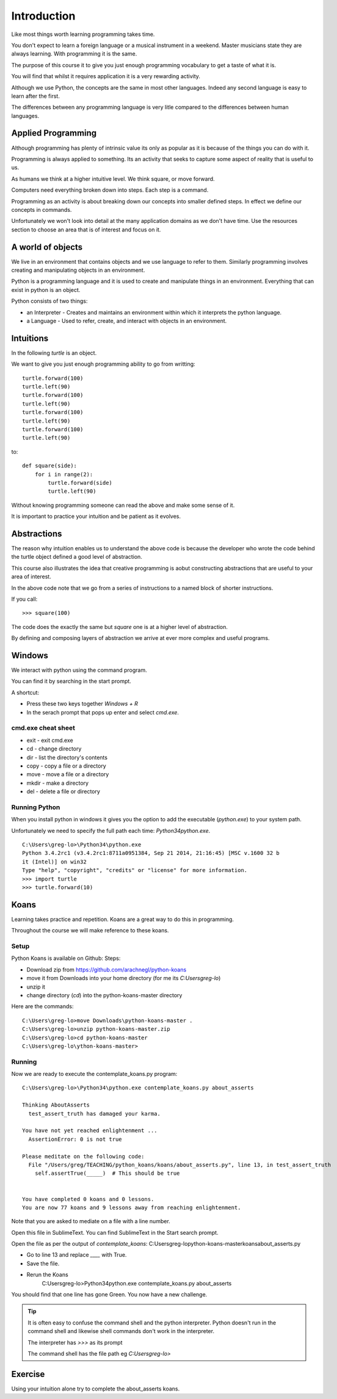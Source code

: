 Introduction
************

Like most things worth learning programming takes time.

You don't expect to learn a foreign language or a musical instrument in
a weekend. Master musicians state they are always learning. With programming it
is the same.

The purpose of this course it to give you just enough programming vocabulary to
get a taste of what it is.

You will find that whilst it requires application it is a very rewarding
activity.

Although we use Python, the concepts are the same in most other languages.
Indeed any second language is easy to learn after the first. 

The differences between any programming language is very litle compared to 
the differences between human languages.

Applied Programming
===================

Although programming has plenty of intrinsic value its only as popular as it is
because of the things you can do with it.

Programming is always applied to something. Its an activity that seeks to
capture some aspect of reality that is useful to us. 

As humans we think at a higher intuitive level. We think square, or move
forward. 

Computers need everything broken down into steps. Each step is a command.

Programming as an activity is about breaking down our concepts into smaller defined steps.
In effect we define our concepts in commands.

Unfortunately we won't look into detail at the many application domains as we
don't have time. Use the resources section to choose an area that is of
interest and focus on it.

A world of objects
==================

We live in an environment that contains objects and we use language to refer to them. Similarly programming involves creating and manipulating objects in an environment.

Python is a programming language and it is used to create and manipulate things in an environment. Everything that can exist in python is an object. 

Python consists of two things:

* an Interpreter - Creates and maintains an environment within which it interprets the python language.
* a Language - Used to refer, create, and interact with objects in an environment.


Intuitions
==========

In the following `turtle` is an object.

We want to give you just enough programming ability to go from writting::

    turtle.forward(100)
    turtle.left(90)
    turtle.forward(100)
    turtle.left(90)
    turtle.forward(100)
    turtle.left(90)
    turtle.forward(100)
    turtle.left(90)

to::

    def square(side):
        for i in range(2):
            turtle.forward(side)
            turtle.left(90)

Without knowing programming someone can read the above and make some sense of
it.

It is important to practice your intuition and be patient as it evolves.

Abstractions
============

The reason why intuition enables us to understand the above code is because the
developer who wrote the code behind the turtle object defined a good level of
abstraction.

This course also illustrates the idea that creative programming is aobut constructing abstractions that are useful to your area of interest.

In the above code note that we go from a series of instructions to a named block of shorter instructions. 

If you call::

    >>> square(100)

The code does the exactly the same but `square` one is at a higher level of abstraction. 

By defining and composing layers of abstraction we arrive at ever more complex
and useful programs.


Windows
=======

We interact with python using the command program.

You can find it by searching in the start prompt. 

A shortcut: 

* Press these two keys together `Windows + R` 
* In the serach prompt that pops up enter and select `cmd.exe`.

cmd.exe cheat sheet
-------------------

* exit  - exit cmd.exe
* cd    - change directory
* dir   - list the directory's contents
* copy  - copy a file or a directory
* move  - move a file or a directory
* mkdir - make a directory
* del   - delete a file or directory

Running Python
--------------

When you install python in windows it gives you the option to add the
executable (`python.exe`) to your system path. 

Unfortunately we need to specify the full path each time: `\Python34\python.exe`.

::

    C:\Users\greg-lo>\Python34\python.exe
    Python 3.4.2rc1 (v3.4.2rc1:8711a0951384, Sep 21 2014, 21:16:45) [MSC v.1600 32 b
    it (Intel)] on win32
    Type "help", "copyright", "credits" or "license" for more information.
    >>> import turtle
    >>> turtle.forward(10)


Koans
=====

Learning takes practice and repetition. Koans are a great way to do this in
programming.

Throughout the course we will make reference to these koans.

Setup 
-----

Python Koans is available on Github:
Steps:

* Download zip from https://github.com/arachnegl/python-koans
* move it from Downloads into your home directory (for me its `C:\Users\greg-lo`)
* unzip it 
* change directory (`cd`) into the python-koans-master directory

Here are the commands::

    C:\Users\greg-lo>move Downloads\python-koans-master .
    C:\Users\greg-lo>unzip python-koans-master.zip
    C:\Users\greg-lo>cd python-koans-master
    C:\Users\greg-lo\ython-koans-master>

Running
-------

Now we are ready to execute the contemplate_koans.py program::

    C:\Users\greg-lo>\Python34\python.exe contemplate_koans.py about_asserts

    Thinking AboutAsserts
      test_assert_truth has damaged your karma.

    You have not yet reached enlightenment ...
      AssertionError: 0 is not true

    Please meditate on the following code:
      File "/Users/greg/TEACHING/python_koans/koans/about_asserts.py", line 13, in test_assert_truth
        self.assertTrue(_____)  # This should be true


    You have completed 0 koans and 0 lessons.
    You are now 77 koans and 9 lessons away from reaching enlightenment.

Note that you are asked to mediate on a file with a line number.

Open this file in SublimeText. You can find SublimeText in the Start search prompt.

Open the file as per the output of `contemplate_koans`:
C:\Users\greg-lo\python-koans-master\koans\about_asserts.py

* Go to line 13 and replace `____` with True. 
* Save the file. 
* Rerun the Koans     
     C:\Users\greg-lo>\Python34\python.exe contemplate_koans.py about_asserts

You should find that one line has gone Green. You now have a new challenge.

.. tip::

    It is often easy to confuse the command shell and the python interpreter.
    Python doesn't run in the command shell and likewise shell commands don't
    work in the interpreter.

    The interpreter has `>>>` as its prompt

    The command shell has the file path eg `C:\Users\greg-lo\>`

Exercise
========

Using your intuition alone try to complete the about_asserts koans.

